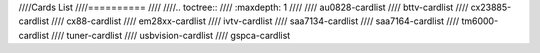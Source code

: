 ////Cards List
////==========
////
////.. toctree::
////	:maxdepth: 1
////
////	au0828-cardlist
////	bttv-cardlist
////	cx23885-cardlist
////	cx88-cardlist
////	em28xx-cardlist
////	ivtv-cardlist
////	saa7134-cardlist
////	saa7164-cardlist
////	tm6000-cardlist
////	tuner-cardlist
////	usbvision-cardlist
////	gspca-cardlist
